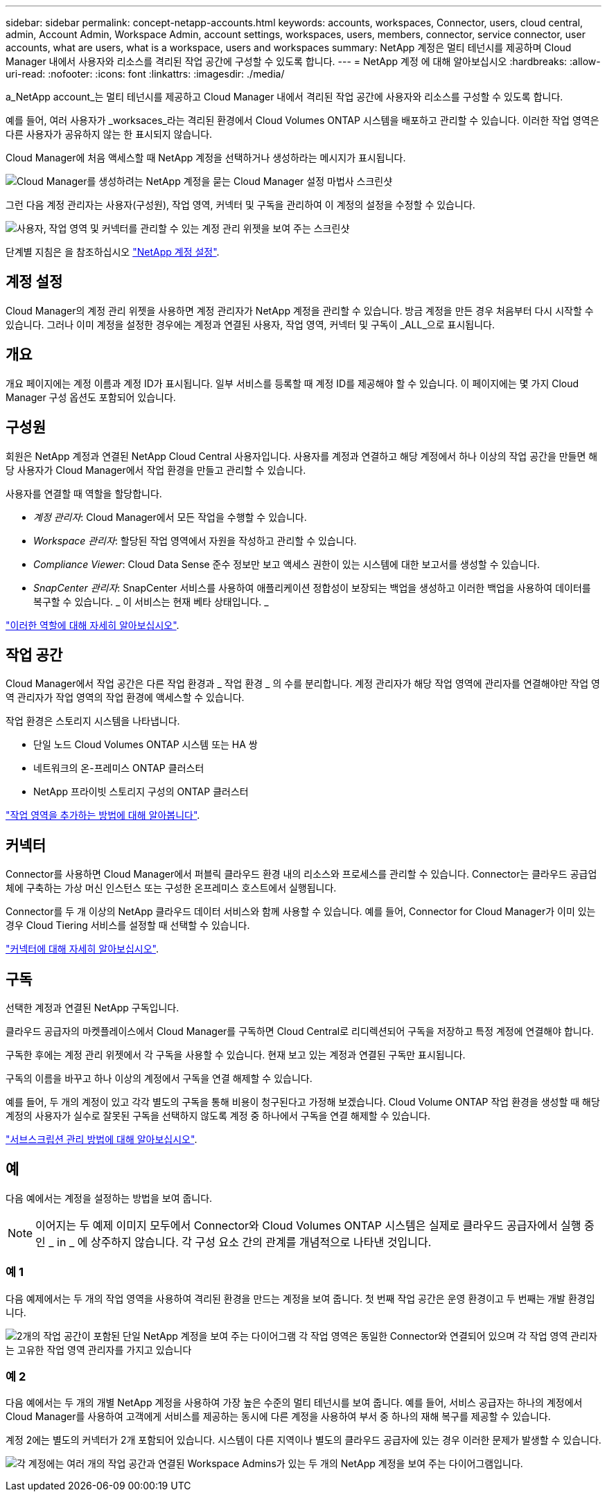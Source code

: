---
sidebar: sidebar 
permalink: concept-netapp-accounts.html 
keywords: accounts, workspaces, Connector, users, cloud central, admin, Account Admin, Workspace Admin, account settings, workspaces, users, members, connector, service connector, user accounts, what are users, what is a workspace, users and workspaces 
summary: NetApp 계정은 멀티 테넌시를 제공하며 Cloud Manager 내에서 사용자와 리소스를 격리된 작업 공간에 구성할 수 있도록 합니다. 
---
= NetApp 계정 에 대해 알아보십시오
:hardbreaks:
:allow-uri-read: 
:nofooter: 
:icons: font
:linkattrs: 
:imagesdir: ./media/


[role="lead"]
a_NetApp account_는 멀티 테넌시를 제공하고 Cloud Manager 내에서 격리된 작업 공간에 사용자와 리소스를 구성할 수 있도록 합니다.

예를 들어, 여러 사용자가 _worksaces_라는 격리된 환경에서 Cloud Volumes ONTAP 시스템을 배포하고 관리할 수 있습니다. 이러한 작업 영역은 다른 사용자가 공유하지 않는 한 표시되지 않습니다.

Cloud Manager에 처음 액세스할 때 NetApp 계정을 선택하거나 생성하라는 메시지가 표시됩니다.

image:screenshot_account_selection.gif["Cloud Manager를 생성하려는 NetApp 계정을 묻는 Cloud Manager 설정 마법사 스크린샷"]

그런 다음 계정 관리자는 사용자(구성원), 작업 영역, 커넥터 및 구독을 관리하여 이 계정의 설정을 수정할 수 있습니다.

image:screenshot_account_settings.gif["사용자, 작업 영역 및 커넥터를 관리할 수 있는 계정 관리 위젯을 보여 주는 스크린샷"]

단계별 지침은 을 참조하십시오 link:task-setting-up-netapp-accounts.html["NetApp 계정 설정"].



== 계정 설정

Cloud Manager의 계정 관리 위젯을 사용하면 계정 관리자가 NetApp 계정을 관리할 수 있습니다. 방금 계정을 만든 경우 처음부터 다시 시작할 수 있습니다. 그러나 이미 계정을 설정한 경우에는 계정과 연결된 사용자, 작업 영역, 커넥터 및 구독이 _ALL_으로 표시됩니다.



== 개요

개요 페이지에는 계정 이름과 계정 ID가 표시됩니다. 일부 서비스를 등록할 때 계정 ID를 제공해야 할 수 있습니다. 이 페이지에는 몇 가지 Cloud Manager 구성 옵션도 포함되어 있습니다.



== 구성원

회원은 NetApp 계정과 연결된 NetApp Cloud Central 사용자입니다. 사용자를 계정과 연결하고 해당 계정에서 하나 이상의 작업 공간을 만들면 해당 사용자가 Cloud Manager에서 작업 환경을 만들고 관리할 수 있습니다.

사용자를 연결할 때 역할을 할당합니다.

* _계정 관리자_: Cloud Manager에서 모든 작업을 수행할 수 있습니다.
* _Workspace 관리자_: 할당된 작업 영역에서 자원을 작성하고 관리할 수 있습니다.
* _Compliance Viewer_: Cloud Data Sense 준수 정보만 보고 액세스 권한이 있는 시스템에 대한 보고서를 생성할 수 있습니다.
* _SnapCenter 관리자_: SnapCenter 서비스를 사용하여 애플리케이션 정합성이 보장되는 백업을 생성하고 이러한 백업을 사용하여 데이터를 복구할 수 있습니다. _ 이 서비스는 현재 베타 상태입니다. _


link:reference-user-roles.html["이러한 역할에 대해 자세히 알아보십시오"].



== 작업 공간

Cloud Manager에서 작업 공간은 다른 작업 환경과 _ 작업 환경 _ 의 수를 분리합니다. 계정 관리자가 해당 작업 영역에 관리자를 연결해야만 작업 영역 관리자가 작업 영역의 작업 환경에 액세스할 수 있습니다.

작업 환경은 스토리지 시스템을 나타냅니다.

* 단일 노드 Cloud Volumes ONTAP 시스템 또는 HA 쌍
* 네트워크의 온-프레미스 ONTAP 클러스터
* NetApp 프라이빗 스토리지 구성의 ONTAP 클러스터


link:task-setting-up-netapp-accounts.html["작업 영역을 추가하는 방법에 대해 알아봅니다"].



== 커넥터

Connector를 사용하면 Cloud Manager에서 퍼블릭 클라우드 환경 내의 리소스와 프로세스를 관리할 수 있습니다. Connector는 클라우드 공급업체에 구축하는 가상 머신 인스턴스 또는 구성한 온프레미스 호스트에서 실행됩니다.

Connector를 두 개 이상의 NetApp 클라우드 데이터 서비스와 함께 사용할 수 있습니다. 예를 들어, Connector for Cloud Manager가 이미 있는 경우 Cloud Tiering 서비스를 설정할 때 선택할 수 있습니다.

link:concept-connectors.html["커넥터에 대해 자세히 알아보십시오"].



== 구독

선택한 계정과 연결된 NetApp 구독입니다.

클라우드 공급자의 마켓플레이스에서 Cloud Manager를 구독하면 Cloud Central로 리디렉션되어 구독을 저장하고 특정 계정에 연결해야 합니다.

구독한 후에는 계정 관리 위젯에서 각 구독을 사용할 수 있습니다. 현재 보고 있는 계정과 연결된 구독만 표시됩니다.

구독의 이름을 바꾸고 하나 이상의 계정에서 구독을 연결 해제할 수 있습니다.

예를 들어, 두 개의 계정이 있고 각각 별도의 구독을 통해 비용이 청구된다고 가정해 보겠습니다. Cloud Volume ONTAP 작업 환경을 생성할 때 해당 계정의 사용자가 실수로 잘못된 구독을 선택하지 않도록 계정 중 하나에서 구독을 연결 해제할 수 있습니다.

link:task-managing-netapp-accounts.html#managing-subscriptions["서브스크립션 관리 방법에 대해 알아보십시오"].



== 예

다음 예에서는 계정을 설정하는 방법을 보여 줍니다.


NOTE: 이어지는 두 예제 이미지 모두에서 Connector와 Cloud Volumes ONTAP 시스템은 실제로 클라우드 공급자에서 실행 중인 _ in _ 에 상주하지 않습니다. 각 구성 요소 간의 관계를 개념적으로 나타낸 것입니다.



=== 예 1

다음 예제에서는 두 개의 작업 영역을 사용하여 격리된 환경을 만드는 계정을 보여 줍니다. 첫 번째 작업 공간은 운영 환경이고 두 번째는 개발 환경입니다.

image:diagram_cloud_central_accounts_one.png["2개의 작업 공간이 포함된 단일 NetApp 계정을 보여 주는 다이어그램 각 작업 영역은 동일한 Connector와 연결되어 있으며 각 작업 영역 관리자는 고유한 작업 영역 관리자를 가지고 있습니다"]



=== 예 2

다음 예에서는 두 개의 개별 NetApp 계정을 사용하여 가장 높은 수준의 멀티 테넌시를 보여 줍니다. 예를 들어, 서비스 공급자는 하나의 계정에서 Cloud Manager를 사용하여 고객에게 서비스를 제공하는 동시에 다른 계정을 사용하여 부서 중 하나의 재해 복구를 제공할 수 있습니다.

계정 2에는 별도의 커넥터가 2개 포함되어 있습니다. 시스템이 다른 지역이나 별도의 클라우드 공급자에 있는 경우 이러한 문제가 발생할 수 있습니다.

image:diagram_cloud_central_accounts_two.png["각 계정에는 여러 개의 작업 공간과 연결된 Workspace Admins가 있는 두 개의 NetApp 계정을 보여 주는 다이어그램입니다."]
